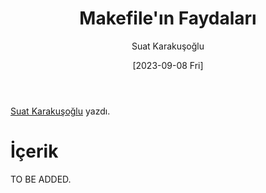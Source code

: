 #+title: Makefile'ın Faydaları
#+date: [2023-09-08 Fri]
#+author: Suat Karakuşoğlu
#+filetags: :Terminal_Komutları:Araçlar:

[[https://tr.linkedin.com/in/suat-karakusoglu][Suat Karakuşoğlu]] yazdı.

* İçerik
TO BE ADDED.
